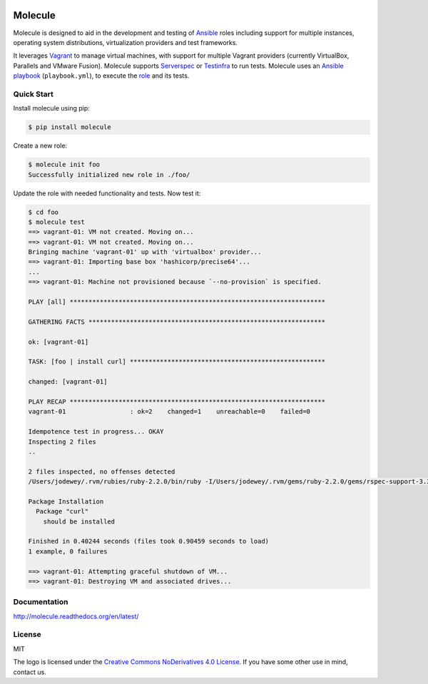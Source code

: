 .. image:: https://cloud.githubusercontent.com/assets/9895/11258895/12a1bb40-8e12-11e5-9adf-9a7aea1ddda9.png
   :alt: Molecule
   :width: 500
   :height: 132
   :align: center

Molecule
========

.. image:: https://badge.fury.io/py/molecule.svg
   :target: https://badge.fury.io/py/molecule
   :alt: PyPI Package

.. image:: https://readthedocs.org/projects/molecule/badge/?version=latest
   :target: https://molecule.readthedocs.org/en/latest/
   :alt: Documentation Status

.. image:: https://travis-ci.org/rgreinho/molecule.svg?branch=master
   :target: https://travis-ci.org/rgreinho/molecule
   :alt: Build Status

.. image:: https://requires.io/github/rgreinho/molecule/requirements.svg?branch=master
   :target: https://requires.io/github/rgreinho/molecule/requirements/?branch=master
   :alt: Requirements Status

Molecule is designed to aid in the development and testing of
`Ansible`_ roles including support for multiple instances,
operating system distributions, virtualization providers and test frameworks.

It leverages `Vagrant`_ to manage virtual machines,
with support for multiple Vagrant providers (currently VirtualBox, Parallels and VMware Fusion).
Molecule supports `Serverspec`_ or `Testinfra`_ to run tests.  Molecule uses an `Ansible`_
`playbook`_ (``playbook.yml``), to execute the `role`_ and its tests.

.. _`Ansible`: https://docs.ansible.com
.. _`Vagrant`: http://docs.vagrantup.com/v2
.. _`Test Kitchen`: http://kitchen.ci
.. _`playbook`: https://docs.ansible.com/ansible/playbooks.html
.. _`role`: http://docs.ansible.com/ansible/playbooks_roles.html
.. _`Serverspec`: http://serverspec.org
.. _`Testinfra`: http://testinfra.readthedocs.org

Quick Start
-----------

Install molecule using pip:

.. code-block:: bash

  $ pip install molecule

Create a new role:

.. code-block:: bash

  $ molecule init foo
  Successfully initialized new role in ./foo/

Update the role with needed functionality and tests.  Now test it:

.. code-block:: bash

  $ cd foo
  $ molecule test
  ==> vagrant-01: VM not created. Moving on...
  ==> vagrant-01: VM not created. Moving on...
  Bringing machine 'vagrant-01' up with 'virtualbox' provider...
  ==> vagrant-01: Importing base box 'hashicorp/precise64'...
  ...
  ==> vagrant-01: Machine not provisioned because `--no-provision` is specified.

  PLAY [all] ********************************************************************

  GATHERING FACTS ***************************************************************

  ok: [vagrant-01]

  TASK: [foo | install curl] ****************************************************

  changed: [vagrant-01]

  PLAY RECAP ********************************************************************
  vagrant-01                 : ok=2    changed=1    unreachable=0    failed=0

  Idempotence test in progress... OKAY
  Inspecting 2 files
  ..

  2 files inspected, no offenses detected
  /Users/jodewey/.rvm/rubies/ruby-2.2.0/bin/ruby -I/Users/jodewey/.rvm/gems/ruby-2.2.0/gems/rspec-support-3.3.0/lib:/Users/jodewey/.rvm/gems/ruby-2.2.0/gems/rspec-core-3.3.2/lib /Users/jodewey/.rvm/gems/ruby-2.2.0/gems/rspec-core-3.3.2/exe/rspec --pattern spec/\*_spec.rb,spec/vagrant-01/\*_spec.rb,spec/hosts/vagrant-01/\*_spec.rb,spec/group_1/\*_spec.rb,spec/groups/group_1/\*_spec.rb,spec/group_2/\*_spec.rb,spec/groups/group_2/\*_spec.rb

  Package Installation
    Package "curl"
      should be installed

  Finished in 0.40244 seconds (files took 0.90459 seconds to load)
  1 example, 0 failures

  ==> vagrant-01: Attempting graceful shutdown of VM...
  ==> vagrant-01: Destroying VM and associated drives...

Documentation
-------------

http://molecule.readthedocs.org/en/latest/

License
-------

MIT

The logo is licensed under the `Creative Commons NoDerivatives 4.0 License`_.  If you have some other use in mind, contact us.

.. _`Creative Commons NoDerivatives 4.0 License`: https://creativecommons.org/licenses/by-nd/4.0/
